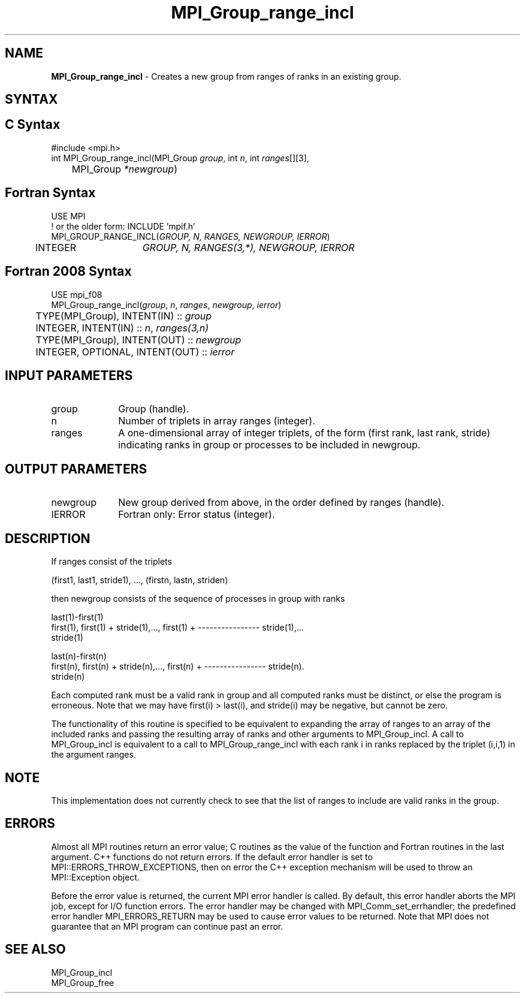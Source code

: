 .\" -*- nroff -*-
.\" Copyright 2010 Cisco Systems, Inc.  All rights reserved.
.\" Copyright 2006-2008 Sun Microsystems, Inc.
.\" Copyright (c) 1996 Thinking Machines Corporation
.\" $COPYRIGHT$
.TH MPI_Group_range_incl 3 "Unreleased developer copy" "gitclone" "Open MPI"
.SH NAME
\fBMPI_Group_range_incl\fP \- Creates a new group from ranges of ranks in an existing group.

.SH SYNTAX
.ft R
.SH C Syntax
.nf
#include <mpi.h>
int MPI_Group_range_incl(MPI_Group \fIgroup\fP, int\fI n\fP, int\fI ranges\fP[][3],
	MPI_Group\fI *newgroup\fP)

.fi
.SH Fortran Syntax
.nf
USE MPI
! or the older form: INCLUDE 'mpif.h'
MPI_GROUP_RANGE_INCL(\fIGROUP, N, RANGES, NEWGROUP, IERROR\fP)
	INTEGER	\fIGROUP, N, RANGES(3,*), NEWGROUP, IERROR\fP

.fi
.SH Fortran 2008 Syntax
.nf
USE mpi_f08
MPI_Group_range_incl(\fIgroup\fP, \fIn\fP, \fIranges\fP, \fInewgroup\fP, \fIierror\fP)
	TYPE(MPI_Group), INTENT(IN) :: \fIgroup\fP
	INTEGER, INTENT(IN) :: \fIn\fP, \fIranges(3,n)\fP
	TYPE(MPI_Group), INTENT(OUT) :: \fInewgroup\fP
	INTEGER, OPTIONAL, INTENT(OUT) :: \fIierror\fP

.fi
.SH INPUT PARAMETERS
.ft R
.TP 1i
group
Group (handle).
.TP 1i
n
Number of triplets in array ranges (integer).
.TP 1i
ranges
A one-dimensional array of integer triplets, of the form (first rank, last rank, stride) indicating ranks in group or processes to be included in newgroup.

.SH OUTPUT PARAMETERS
.ft R
.TP 1i
newgroup
New group derived from above, in the order defined by ranges (handle).
.ft R
.TP 1i
IERROR
Fortran only: Error status (integer).

.SH DESCRIPTION
.ft R
If ranges consist of the triplets
.sp
.nf
    (first1, last1, stride1),\ ..., (firstn, lastn, striden)
.fi
.sp
then newgroup consists of the sequence of processes in group with ranks
.sp
.nf
                                                 last(1)-first(1)
  first(1), first(1) + stride(1),..., first(1) + ---------------- stride(1),...
                                                     stride(1)

                                                 last(n)-first(n)
  first(n), first(n) + stride(n),..., first(n) + ---------------- stride(n).
                                                     stride(n)
.fi
.sp
Each computed rank must be a valid rank in group and all computed ranks must be distinct, or else the program is erroneous. Note that we may have first(i) > last(i), and stride(i) may be negative, but cannot be zero.
.sp
The functionality of this routine is specified to be equivalent to expanding the array of ranges to an array of the included ranks and passing the resulting array of ranks and other arguments to MPI_Group_incl. A call to MPI_Group_incl is equivalent to a call to MPI_Group_range_incl with each rank i in ranks replaced by the triplet (i,i,1) in the argument ranges.

.SH NOTE
.ft R
This implementation does not currently check to see that the list of ranges to include are valid ranks in the group.

.SH ERRORS
Almost all MPI routines return an error value; C routines as the value of the function and Fortran routines in the last argument. C++ functions do not return errors. If the default error handler is set to MPI::ERRORS_THROW_EXCEPTIONS, then on error the C++ exception mechanism will be used to throw an MPI::Exception object.
.sp
Before the error value is returned, the current MPI error handler is
called. By default, this error handler aborts the MPI job, except for I/O function errors. The error handler may be changed with MPI_Comm_set_errhandler; the predefined error handler MPI_ERRORS_RETURN may be used to cause error values to be returned. Note that MPI does not guarantee that an MPI program can continue past an error.

.SH SEE ALSO
.ft R
.sp
MPI_Group_incl
.br
MPI_Group_free



